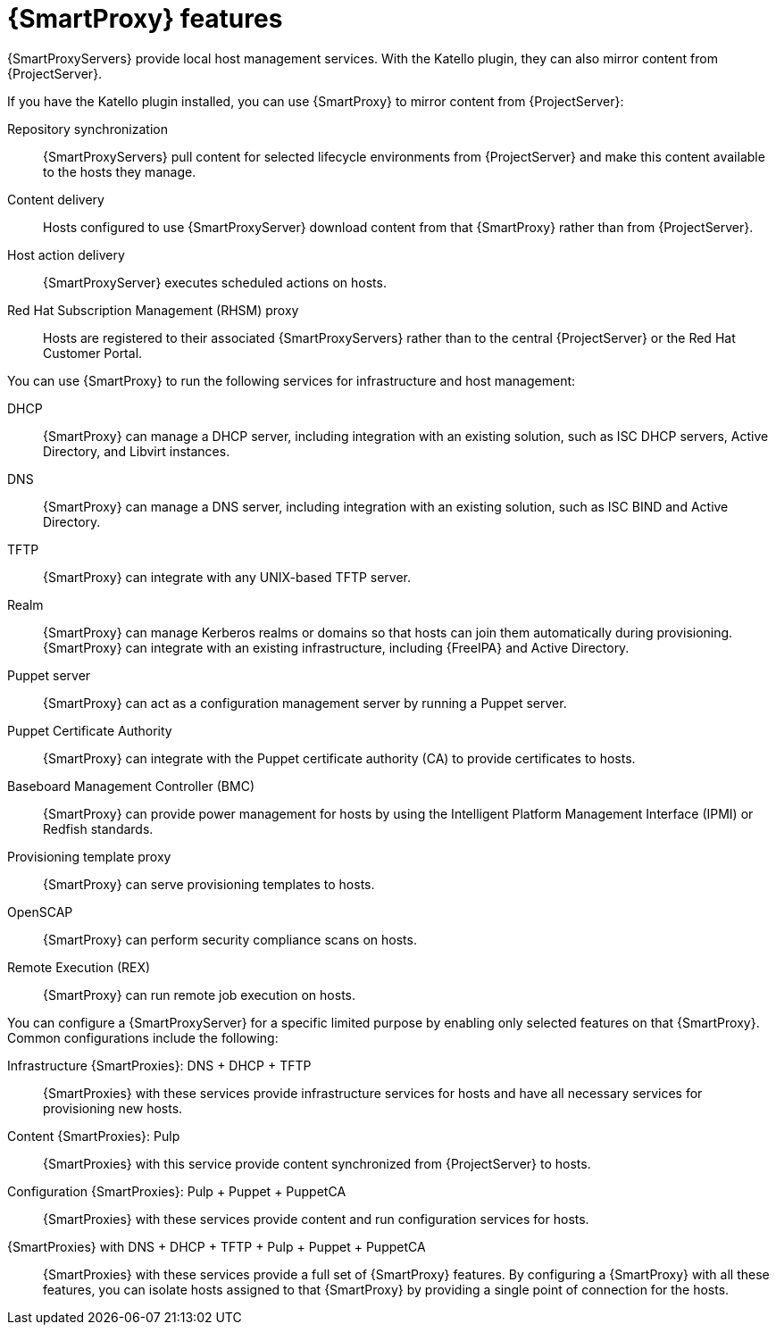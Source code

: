 [id="{smart-proxy-context}-features"]
= {SmartProxy} features

ifdef::satellite,orcharhino[]
{SmartProxyServers} provide local host management services and can mirror content from {ProjectServer}.
endif::[]
ifndef::satellite,orcharhino[]
{SmartProxyServers} provide local host management services.
With the Katello plugin, they can also mirror content from {ProjectServer}.
endif::[]

ifdef::satellite,orcharhino[]
To mirror content from {ProjectServer}, {SmartProxy} provides the following functionalities:
endif::[]
ifndef::satellite,orcharhino[]
If you have the Katello plugin installed, you can use {SmartProxy} to mirror content from {ProjectServer}:
endif::[]

Repository synchronization::
{SmartProxyServers} pull content for selected lifecycle environments from {ProjectServer} and make this content available to the hosts they manage.

Content delivery::
Hosts configured to use {SmartProxyServer} download content from that {SmartProxy} rather than from {ProjectServer}.

Host action delivery::
{SmartProxyServer} executes scheduled actions on hosts.

Red Hat Subscription Management (RHSM) proxy::
Hosts are registered to their associated {SmartProxyServers} rather than to the central {ProjectServer} or the Red{nbsp}Hat Customer Portal.

You can use {SmartProxy} to run the following services for infrastructure and host management:

DHCP::
{SmartProxy} can manage a DHCP server, including integration with an existing solution, such as ISC DHCP servers, Active Directory, and Libvirt instances.

DNS::
{SmartProxy} can manage a DNS server, including integration with an existing solution, such as ISC BIND and Active Directory.

TFTP::
{SmartProxy} can integrate with any UNIX-based TFTP server.

Realm::
{SmartProxy} can manage Kerberos realms or domains so that hosts can join them automatically during provisioning.
{SmartProxy} can integrate with an existing infrastructure, including {FreeIPA} and Active Directory.

Puppet server::
{SmartProxy} can act as a configuration management server by running a Puppet server.

Puppet Certificate Authority::
{SmartProxy} can integrate with the Puppet certificate authority (CA) to provide certificates to hosts.

Baseboard Management Controller (BMC)::
{SmartProxy} can provide power management for hosts by using the Intelligent Platform Management Interface (IPMI) or Redfish standards.

Provisioning template proxy::
{SmartProxy} can serve provisioning templates to hosts.

OpenSCAP::
{SmartProxy} can perform security compliance scans on hosts.

Remote Execution (REX)::
{SmartProxy} can run remote job execution on hosts.

You can configure a {SmartProxyServer} for a specific limited purpose by enabling only selected features on that {SmartProxy}.
Common configurations include the following:

Infrastructure {SmartProxies}: DNS + DHCP + TFTP::
{SmartProxies} with these services provide infrastructure services for hosts and have all necessary services for provisioning new hosts.

Content {SmartProxies}: Pulp::
{SmartProxies} with this service provide content synchronized from {ProjectServer} to hosts.

Configuration {SmartProxies}: Pulp + Puppet + PuppetCA::
{SmartProxies} with these services provide content and run configuration services for hosts.

{SmartProxies} with DNS + DHCP + TFTP + Pulp + Puppet + PuppetCA::
{SmartProxies} with these services provide a full set of {SmartProxy} features.
By configuring a {SmartProxy} with all these features, you can isolate hosts assigned to that {SmartProxy} by providing a single point of connection for the hosts.
